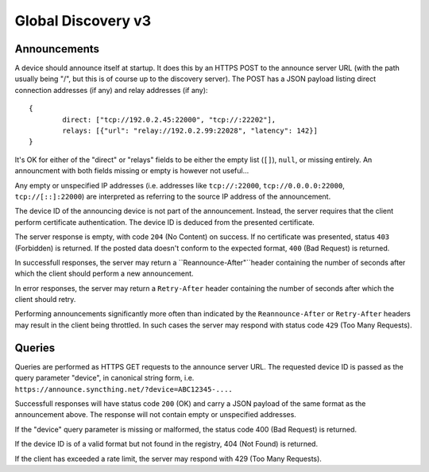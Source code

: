 .. _globaldisco-v3:

Global Discovery v3
===================

Announcements
-------------

A device should announce itself at startup. It does this by an HTTPS POST to
the announce server URL (with the path usually being "/", but this is of
course up to the discovery server). The POST has a JSON payload listing direct
connection addresses (if any) and relay addresses (if any)::

	{
		direct: ["tcp://192.0.2.45:22000", "tcp://:22202"],
		relays: [{"url": "relay://192.0.2.99:22028", "latency": 142}]
	}

It's OK for either of the "direct" or "relays" fields to be either the empty
list (``[]``), ``null``, or missing entirely. An announcment with both fields missing
or empty is however not useful...

Any empty or unspecified IP addresses (i.e. addresses like ``tcp://:22000``,
``tcp://0.0.0.0:22000``, ``tcp://[::]:22000``) are interpreted as referring to
the source IP address of the announcement.

The device ID of the announcing device is not part of the announcement.
Instead, the server requires that the client perform certificate
authentication. The device ID is deduced from the presented certificate.

The server response is empty, with code ``204`` (No Content) on success. If no
certificate was presented, status ``403`` (Forbidden) is returned. If the
posted data doesn't conform to the expected format, ``400`` (Bad Request) is
returned.

In successfull responses, the server may return a ``Reannounce-After"``header
containing the number of seconds after which the client should perform a new
announcement.

In error responses, the server may return a ``Retry-After`` header containing
the number of seconds after which the client should retry.

Performing announcements significantly more often than indicated by the
``Reannounce-After`` or ``Retry-After`` headers may result in the client being
throttled. In such cases the server may respond with status code ``429`` (Too
Many Requests).

Queries
-------

Queries are performed as HTTPS GET requests to the announce server URL. The
requested device ID is passed as the query parameter "device", in canonical
string form, i.e. ``https://announce.syncthing.net/?device=ABC12345-....``

Successfull responses will have status code ``200`` (OK) and carry a JSON payload
of the same format as the announcement above. The response will not contain
empty or unspecified addresses.

If the "device" query parameter is missing or malformed, the status code 400
(Bad Request) is returned.

If the device ID is of a valid format but not found in the registry, 404 (Not
Found) is returned.

If the client has exceeded a rate limit, the server may respond with 429 (Too
Many Requests).
